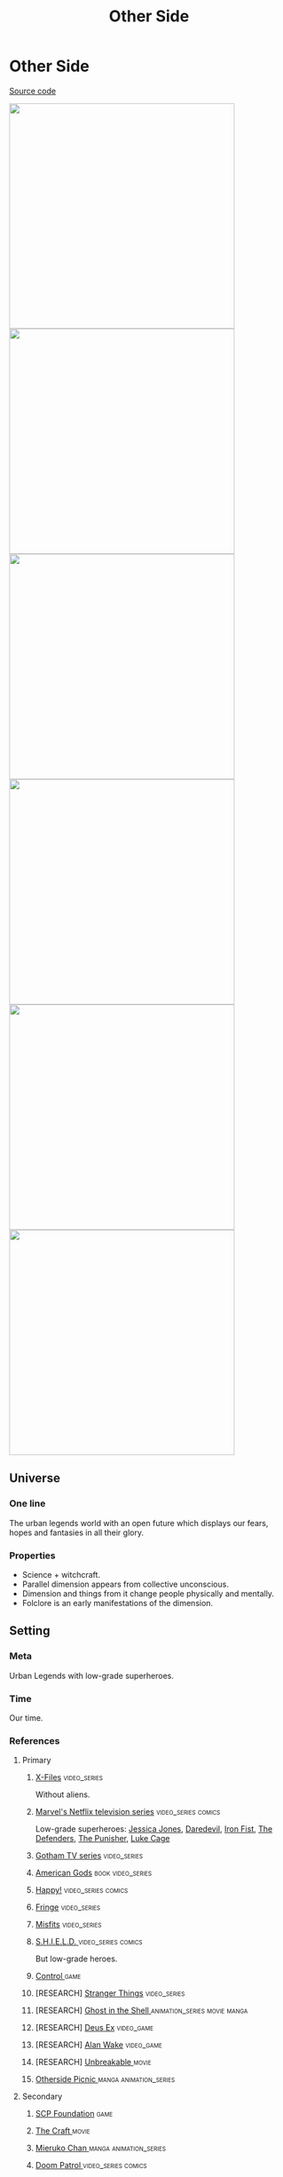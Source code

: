 #+TITLE: Other Side
#+STARTUP: noinlineimages
* Other Side

[[https://github.com/Tiendil/world-builders-2023/blob/main/categorical-analysis/other-side.org][Source code]]

#+BEGIN_EXPORT html
<img src="./other-side-4.jpg" style="width: 29em; display: inline-block;"/>
<img src="./other-side-5.jpg" style="width: 29em; display: inline-block;"/>
<img src="./other-side-6.jpg" style="width: 29em; display: inline-block;"/>
<img src="./other-side-2.jpg" style="width: 29em; display: inline-block;"/>
<img src="./other-side-3.jpg" style="width: 29em; display: inline-block;"/>
<img src="./other-side-1.jpg" style="width: 29em; display: inline-block;"/>
#+END_EXPORT

** Universe
*** One line
The urban legends world with an open future which displays our fears, hopes and fantasies in all their glory.
*** Properties
- Science + witchcraft.
- Parallel dimension appears from collective unconscious.
- Dimension and things from it change people physically and mentally.
- Folclore is an early manifestations of the dimension.
** Setting
*** Meta
Urban Legends with low-grade superheroes.
*** Time
Our time.
*** References
**** Primary
***** [[https://en.wikipedia.org/wiki/The_X-Files][X-Files]]                                                                   :video_series:
Without aliens.
***** [[https://en.wikipedia.org/wiki/Marvel%27s_Netflix_television_series][Marvel's Netflix television series]]                                        :video_series:comics:
Low-grade superheroes: [[https://en.wikipedia.org/wiki/Jessica_Jones_(TV_series)][Jessica Jones]], [[https://en.wikipedia.org/wiki/Daredevil_(TV_series)][Daredevil]], [[https://en.wikipedia.org/wiki/Iron_Fist_(TV_series)][Iron Fist]], [[https://en.wikipedia.org/wiki/The_Defenders_(miniseries)][The Defenders]], [[https://en.wikipedia.org/wiki/The_Punisher_(TV_series)][The Punisher]], [[https://en.wikipedia.org/wiki/Luke_Cage_(TV_series)][Luke Cage]]
***** [[https://en.wikipedia.org/wiki/Gotham_(TV_series)][Gotham TV series]]                                                          :video_series:
***** [[https://en.wikipedia.org/wiki/American_Gods][American Gods]]                                                             :book:video_series:
***** [[https://en.wikipedia.org/wiki/Happy!_(TV_series)][Happy!]]                                                                    :video_series:comics:
***** [[https://en.wikipedia.org/wiki/Fringe_(TV_series)][Fringe]]                                                                    :video_series:
***** [[https://en.wikipedia.org/wiki/Misfits_(TV_series)][Misfits]]                                                                   :video_series:
***** [[https://en.wikipedia.org/wiki/S.H.I.E.L.D.][S.H.I.E.L.D. ]]                                                             :video_series:comics:
But low-grade heroes.
***** [[https://store.steampowered.com/app/870780/Control_Ultimate_Edition/][Control ]]                                                                  :game:
***** [RESEARCH] [[https://en.wikipedia.org/wiki/Stranger_Things][Stranger Things]]                                                :video_series:
***** [RESEARCH] [[https://en.wikipedia.org/wiki/Ghost_in_the_Shell][Ghost in the Shell ]]                                            :animation_series:movie:manga:
***** [RESEARCH] [[https://en.wikipedia.org/wiki/Deus_Ex][Deus Ex]]                                                        :video_game:
***** [RESEARCH] [[https://en.wikipedia.org/wiki/Alan_Wake][Alan Wake]]                                                      :video_game:
***** [RESEARCH] [[https://en.wikipedia.org/wiki/Unbreakable_(film)][Unbreakable ]]                                                   :movie:
***** [[https://en.wikipedia.org/wiki/Otherside_Picnic][Otherside Picnic ]]                                                         :manga:animation_series:
**** Secondary
***** [[https://scp-wiki.wikidot.com/][SCP Foundation]]                                                            :game:
***** [[https://en.wikipedia.org/wiki/The_Craft_(film)][The Craft   ]]                                                              :movie:
***** [[https://en.wikipedia.org/wiki/Mieruko-chan][Mieruko Chan ]]                                                             :manga:animation_series:
***** [[https://en.wikipedia.org/wiki/Doom_Patrol_(TV_series)][Doom Patrol ]]                                                              :video_series:comics:
***** [[https://en.wikipedia.org/wiki/Wellington_Paranormal][Wellington Paranormal]]                                                     :video_series:
***** [[https://en.wikipedia.org/wiki/Warehouse_13][Warhouse 13]]                                                               :video_series:video_series:
***** [[https://en.wikipedia.org/wiki/John_Constantine][John Constantine]]                                                          :movie:comics:
***** [[https://en.wikipedia.org/wiki/Mononoke_(TV_series)][Mononoke]] don't confuse with "Princess Mononoke"                           :animation_series:
***** [[https://en.wikipedia.org/wiki/Blade_(1998_film)][Blade ]]                                                                    :movie:comics:
***** [[https://en.wikipedia.org/wiki/Watchmen_(film)][Watchmen]]                                                                  :movie:
***** [[https://en.wikipedia.org/wiki/Torchwood][Torchwood]]                                                                 :video_series:
***** [[https://en.wikipedia.org/wiki/First_Wave_(TV_series)][First Wave]]                                                                :video_series:
***** [[https://en.wikipedia.org/wiki/The_Blacklist_(TV_series)][The Blacklist ]]                                                            :video_series:
***** [[https://en.wikipedia.org/wiki/Sin_City_(film)][Sin City]]                                                                  :movie:
***** [[https://en.wikipedia.org/wiki/Made_in_Abyss][Made in Abyss]]                                                             :animation_series:manga:video_game:movie:
***** [[https://en.wikipedia.org/wiki/Miss_Peregrine%27s_Home_for_Peculiar_Children_(film)][Miss Peregrine's Home for Peculiar Children  ]]                             :movie:
***** [[https://en.wikipedia.org/wiki/Dirk_Gently%27s_Holistic_Detective_Agency_(TV_series)][Dirk Gently's Holistic Detective Agency  ]]                                 :video_series:
***** [[https://en.wikipedia.org/wiki/X-Men][X-Men]]                                                                     :comics:movie:video_series:animated_series:
***** [[https://en.wikipedia.org/wiki/Night_Watch_(Lukyanenko_novel)][Night_Watch]]                                                               :book:movies:
***** [[https://en.wikipedia.org/wiki/Roadside_Picnic][Roadside Picnic]]                                                           :book:
***** [[https://en.wikipedia.org/wiki/Metro_(franchise)][Metro 2033-x  ]]                                                            :video_game:book:
***** [[https://en.wikipedia.org/wiki/S.T.A.L.K.E.R.][S.T.A.L.K.E.R. ]]                                                           :video_game:
***** [[https://en.wikipedia.org/wiki/Utopia_(British_TV_series)][Utopia ]]                                                                   :video_series:
***** [RESEARCH] [[https://en.wikipedia.org/wiki/Carnival_Row_(TV_series)][Carnival Row ]]                                                  :video_series:
***** [RESEARCH] [[https://en.wikipedia.org/wiki/Spriggan_(manga)][Spriggan]]                                                       :animation_series:managa:movie:video_game:
***** [RESEARCH] [[https://en.wikipedia.org/wiki/Heroes_(American_TV_series)][Heroes]]                                                         :video_series:
***** [RESEARCH] [[https://en.wikipedia.org/wiki/The_OA][The OA ]]                                                        :video_series:
***** [RESEARCH] [[https://en.wikipedia.org/wiki/The_Lost_Room][The Lost Room   ]]                                               :video_series:
***** [RESEARCH] [[https://en.wikipedia.org/wiki/Gateway_(novel)][Gateway ]]                                                       :book:
***** [RESEARCH] [[https://en.wikipedia.org/wiki/The_Boys_(TV_series)][The Boys ]]                                                      :video_series:
***** [RESEARCH] [[https://en.wikipedia.org/wiki/John_Wick_(franchise)][John Wick ]]                                                     :movie:
***** [RESEARCH] [[https://en.wikipedia.org/wiki/The_Dresden_Files_(TV_series)][The Dresden Files ]]                                             :video_series:book:
***** [RESEARCH] [[https://en.wikipedia.org/wiki/Kolchak:_The_Night_Stalker][Kolchak: The Night Stalker]]                                     :video_series:
Tremendous influence on X-Files.
***** [RESEARCH] [[https://en.wikipedia.org/wiki/Twin_Peaks][Twin Peaks]]                                                     :video_series:
***** [RESEARCH] [[https://en.wikipedia.org/wiki/Hellraiser][Hellraiser]]                                                     :movie:comics:
**** [[https://tiendil.github.io/world-builders-2023/categorical-analysis/references.html][Other references]] on a separate page.
*** Heroes
**** Primary
***** Investigator (journalist, detective, special agent, advocate, lawyer)
[[https://en.wikipedia.org/wiki/Fox_Mulder][Fox Mulder]], [[https://en.wikipedia.org/wiki/Dana_Scully][Dana Scully]], [[https://en.wikipedia.org/wiki/Jessica_Jones][Jessica Jones]], [[https://en.wikipedia.org/wiki/Jim_Gordon_(character)][Jim Gordon]], [[https://en.wikipedia.org/wiki/Harvey_Bullock_(character)][Harvey Bullock]], Nick Sax (Happy!)
***** Low-grade hero/villain (mutants, psychic)
[[https://en.wikipedia.org/wiki/Daredevil_(Marvel_Comics_character)][Daredevil]], [[https://en.wikipedia.org/wiki/Harley_Quinn][Harley Quinn]], [[https://en.wikipedia.org/wiki/Punisher][Punisher]], Shadow Moon (American Gods)
***** Adventurer/freelancer
[[https://en.wikipedia.org/wiki/The_Lone_Gunmen][The Lone Gunmen]] (X-Files), [[https://en.wikipedia.org/wiki/Iron_Fist_(character)][Iron Fist]], [[https://en.wikipedia.org/wiki/Selina_Kyle_(Gotham_character)][Selina Kyle]], Sorawo Kamikoshi (Otherside Picnic)
***** Mentor/experienced leader
[[https://en.wikipedia.org/wiki/Phil_Coulson][Phil Coulson]], [[https://en.wikipedia.org/wiki/Walter_Skinner][Walter Skinner]], [[https://en.wikipedia.org/wiki/Alfred_Pennyworth][Alfred Pennyworth]]
***** Puppeteer
[[https://en.wikipedia.org/wiki/Cigarette_Smoking_Man][Smoking Man]], [[https://en.wikipedia.org/wiki/Riddler][Riddler]], [[https://en.wikipedia.org/wiki/List_of_The_Blacklist_characters#Raymond_Reddington][Raymond Reddington]], Mr. Wednesday (American Gods), [[https://en.wikipedia.org/wiki/Ra%27s_al_Ghul][Ra's al Ghul]], [[https://en.wikipedia.org/wiki/Purple_Man][Purple Man]]
***** Scientist/engineer/mechanic specialized in paranormal
[[https://en.wikipedia.org/wiki/Walter_Bishop_(Fringe)][Walter Bishop]], [[https://en.wikipedia.org/wiki/Leo_Fitz][Leo Fitz]], [[https://en.wikipedia.org/wiki/Jemma_Simmons][Jemma Simmons]], [[https://en.wikipedia.org/wiki/Hugo_Strange][Hugo Strange]]
***** Folclore creature (vampire, werewolf, zombie, ghost)
Mad Sweeney (leprecon), Happy (imagenery friend), [[https://en.wikipedia.org/wiki/Solomon_Grundy_(character)][Solomon Grundy]] (zombie)
**** Secondary
***** Corrupted worker (politician, policeman, judge, priest)
***** Mindless mutant
***** Con artist
***** Illegal trader (artifacts, information, weapons, drugs)
***** Gray-moral entrepreneur (Tony Stark, Raymond Reddington, Saul Goodman)
***** Hacker
***** Representative of power (boss at work, agent of government/secret organization/corporation)
***** Doctor/paramedic
[[https://en.wikipedia.org/wiki/Claire_Temple_(Marvel_Cinematic_Universe)][Clairy Temple]], [[https://en.wikipedia.org/wiki/Leslie_Thompkins][Leslie Thompkins]]
***** Person with two lives / alter ego
***** Permanently injured person (mentally or physically): PTSD, amnesia.
***** Familiar/pet from the other side
***** Double agent
***** Weirdness magnet
***** Cyborg/AI
***** Dangerous prisoner
***** Incidental companion
***** Priest/exorcist/cultist
***** Reformed villain
***** Spirit of the place (city, building, bridge, forest, etc.)
*** Stories
**** Primary
***** Dangerous and dirty job to be done
***** Investigation of the anomaly incident(s)
***** Expedition to the unknown / treasure hunting
***** Vigilantes vs criminals
***** Find and neutralize
***** Conspiracy vs publicity
***** Con
***** City bands/cults fighting for control over the city
***** Adapting to paranormal / taming new powers
**** Secondary
***** Rescue mission
***** Damsel in distress
***** Path to success/riches (by any means)
***** Changing of person's moral / corruption
***** Tensions between countries because of powerful artifacts
***** Fairy tale/meme becoming real
***** Quest for unlimited powers
***** Industrial espionage
***** Long tail of the past
Consequences of the past actions/mistakes.
***** Fall of the state institutions
***** The good of a society vs the good of an individual
***** Segregation
*** Signs
**** Locations
***** Concrete jungles
***** Business/editorial/detective office
***** Parallel dimension
***** Secret hideout
***** Laboratory/workshop/warehouse (legal/illegal/secret/abadoned/gigantic)
***** Hospital/psychiatric hospital
***** Safehouse
***** "Neutral" territory
***** Library
**** Artifacts
***** Special military/force equipment
***** Investigator's equipment
Mood board, white board, clothes, notebook, pen, badge.
***** Ordinary thing that is an artifact
***** Homemade equipment from artifacts
***** Map of the other side
***** Hi-tech implants
***** Superpower drugs
***** Legendary artifact: Holy Grail, Pandora's Box, Philosopher's Stone, Excalibur, etc.
***** Computers with AI based on artifacts
**** Biological anomalies
***** Acquired deformities
***** Small mutations
Fangs, increased hairiness, changed eye color, horns, tail.
***** Manifestations of the paranormal
Ideal beauty/ugliness, wings, hooves, noticeable changes in the skin, breathing fire, ghost body.
***** Strong allergy on something
***** Prostheses/body built with artifacts
***** Genetic heritage of mutations
**** Psychological anomalies
**** Other
***** Gray morality
***** A Price to pay for a power/wish
***** Technology based on artifacts
***** Physical/logical anomalies
***** Dark market
***** Secret organizations
***** Burocracy attributes: papers, outdated equipment, old cars, old buildings
***** Portals
***** Secrets: signs, ciphers, codes, passwords, diaries
***** Access levels
***** Police cordons
***** Military operations
***** Special transport
***** Life of a "Pirate Ship"
Days of the FBI, newspaper editorial office, detective agency.
***** Collective consciousness breakthrough into the real world
*** Real world anchors
**** Real places
**** Folklore creatures
**** Memes as the modern folklore / manifestation of paranormal
**** Corruption
**** Equality
**** Diversity
** Products
*** Web series about other side news agency
*** Game: the other side news agency managment
*** Game: roguelike about researching the other side
*** Game: tabletop about exploration
*** Game: tabletop about investigation
*** Game: Journalism MMO
